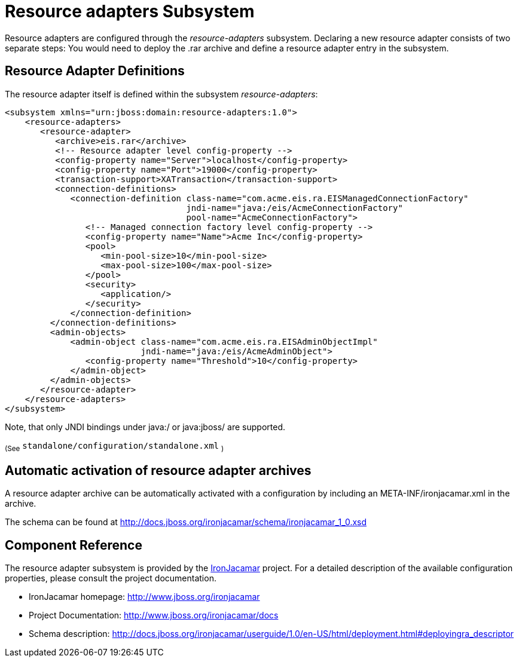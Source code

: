 [[Resource_adapters]]
= Resource adapters Subsystem

ifdef::env-github[]
:tip-caption: :bulb:
:note-caption: :information_source:
:important-caption: :heavy_exclamation_mark:
:caution-caption: :fire:
:warning-caption: :warning:
endif::[]

Resource adapters are configured through the _resource-adapters_
subsystem. Declaring a new resource adapter consists of two separate
steps: You would need to deploy the .rar archive and define a resource
adapter entry in the subsystem.

[[resource-adapter-definitions]]
== Resource Adapter Definitions

The resource adapter itself is defined within the subsystem
_resource-adapters_:

[source,xml,options="nowrap"]
----
<subsystem xmlns="urn:jboss:domain:resource-adapters:1.0">
    <resource-adapters>
       <resource-adapter>
          <archive>eis.rar</archive>
          <!-- Resource adapter level config-property -->
          <config-property name="Server">localhost</config-property>
          <config-property name="Port">19000</config-property>
          <transaction-support>XATransaction</transaction-support>
          <connection-definitions>
             <connection-definition class-name="com.acme.eis.ra.EISManagedConnectionFactory"
                                    jndi-name="java:/eis/AcmeConnectionFactory"
                                    pool-name="AcmeConnectionFactory">
                <!-- Managed connection factory level config-property -->
                <config-property name="Name">Acme Inc</config-property>
                <pool>
                   <min-pool-size>10</min-pool-size>
                   <max-pool-size>100</max-pool-size>
                </pool>
                <security>
                   <application/>
                </security>
             </connection-definition>
         </connection-definitions>
         <admin-objects>
             <admin-object class-name="com.acme.eis.ra.EISAdminObjectImpl"
                           jndi-name="java:/eis/AcmeAdminObject">
                <config-property name="Threshold">10</config-property>
             </admin-object>
         </admin-objects>
       </resource-adapter>
    </resource-adapters>
</subsystem>
----

Note, that only JNDI bindings under java:/ or java:jboss/ are supported.

~(See~ `standalone/configuration/standalone.xml` ~)~

[[automatic-activation-of-resource-adapter-archives]]
== Automatic activation of resource adapter archives

A resource adapter archive can be automatically activated with a
configuration by including an META-INF/ironjacamar.xml in the archive.

The schema can be found at
http://docs.jboss.org/ironjacamar/schema/ironjacamar_1_0.xsd

[[ra-component-reference]]
== Component Reference

The resource adapter subsystem is provided by the
http://www.jboss.org/ironjacamar[IronJacamar] project. For a detailed
description of the available configuration properties, please consult
the project documentation.

* IronJacamar homepage: http://www.jboss.org/ironjacamar
* Project Documentation: http://www.jboss.org/ironjacamar/docs
* Schema description:
http://docs.jboss.org/ironjacamar/userguide/1.0/en-US/html/deployment.html#deployingra_descriptor
